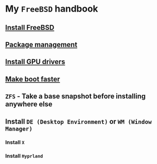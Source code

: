 * My =FreeBSD= handbook

** [[file:chapters/installation.org][Install FreeBSD]]
** [[file:chapters/package_management.org][Package management]]
** [[file:chapters/install-gpu-drivers.org][Install GPU drivers]]
** [[file:chapters/make-boot-faster.org][Make boot faster]]
** =ZFS= - Take a base snapshot before installing anywhere else
** Install =DE (Desktop Environment)= or =WM (Window Manager)=
*** Install =X=
*** Install =Hyprland=
